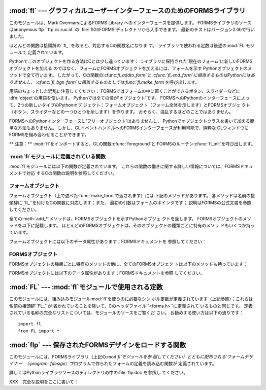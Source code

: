 
:mod:`fl` --- グラフィカルユーザーインターフェースのためのFORMSライブラリ
==============================================

.. module:: fl
   :platform: IRIX
   :synopsis: グラフィカルユーザーインターフェースのためのFORMSライブラリ。


.. index::
   single: Overmars, Mark
   single: FORMS Library

このモジュールは、Mark OvermarsによるFORMS Library へのインターフェースを提供します。
FORMSライブラリのソースはanonymous ftp ``ftp.cs.ruu.nl``の :file:`SGI/FORMS`ディレクトリから入手できます。
最新のテストはバージョン2.0bで行いました。

ほとんどの関数は接頭辞の``fl_``を取ると、対応するCの関数名になりま す。 ライブラリで使われる定数は後述の:mod:`FL`モジュールで
定義されています。

Pythonでこのオブジェクトを作る方法はCとは少し違っています： ライブラリに保持された'現在のフォーム'に新しいFORMSオブジェクトを加える
のではなく、フォームにFORMSオブジェクトを加えるには、フォームを示す Pythonオブジェクトのメソッドで全て行います。
したがって、Cの関数の:cfunc:`fl_addto_form`と :cfunc:`fl_end_form`に相当するものはPythonにはありませんし、
:cfunc:`fl_bgn_form`に相当するものとしては:func:`fl.make_form` を呼び出します。

用語のちょっとした混乱に注意してください： FORMSではフォームの中に置くことができるボタン、スライダーなどに :dfn:`object`の用語を使います。
Pythonでは全ての値が'オブジェクト'です。 FORMSへのPythonのインターフェースによって、2つの新しいタイプのPythonオブ
ジェクト：フォームオブジェクト（フォーム全体を示します）とFORMSオブジェ クト（ボタン、スライダーなどの一つひとつを示します）を作ります。
おそらく、混乱するほどのことではありません。

FORMSへのPythonインターフェースに'フリーオブジェクト'はありませんし、 Pythonでオブジェクトクラスを書いて加える簡単な方法もありません。
しかし、GLイベントハンドルへのFORMSインターフェースが利用可能で、純粋な GLウィンドウにFORMSを組み合わせることができます。

** 注意：**  :mod:`fl`をインポートすると、GLの関数:cfunc:`foreground`と
FORMSのルーチン:cfunc:`fl_init`を呼び出します。


:mod:`fl`モジュールに定義されている関数
------------------------

.. _fl functions:

:mod:`fl`モジュールには以下の関数が定義されています。 これらの関数の働きに関する詳しい情報については、FORMSドキュメントで対応
するCの関数の説明を参照してください。


.. function:: make_form(type, width, height)

   与えられたタイプ、幅、高さでフォームを作ります。 これは:dfn:`form`オブジェクトを返します。このオブジェクトは後述のメソッド を持ちます。


.. function:: do_forms()

   標準のFORMSのメインループです。 ユーザからの応答が必要なFORMSオブジェクトを示すPythonオブジェクト、ある
   いは特別な値:const:`FL.EVENT`を返します。


.. function:: check_forms()

   FORMSイベントを確認します。 :func:`do_forms`が返すもの、あるいはユーザからの応答をすぐに必要と
   するイベントがないなら``None``を返します。


.. function:: set_event_call_back(function)

   イベントのコールバック関数を設定します。


.. function:: set_graphics_mode(rgbmode, doublebuffering)

   グラフィックモードを設定します。


.. function:: get_rgbmode()

   現在のRGBモードを返します。 これはCのグローバル変数:cdata:`fl_rgbmode`の値です。


.. function:: show_message(str1, str2, str3)

   3行のメッセージとOKボタンのあるダイアログボックスを表示します。


.. function:: show_question(str1, str2, str3)

   3行のメッセージとYES、NOのボタンのあるダイアログボックスを表示します。 ユーザによってYESが押されたら``1``、NOが押されたら``0``を返しま
   す。


.. function:: show_choice(str1, str2, str3, but1[, but2[, but3]])

   3行のメッセージと最大3つまでのボタンのあるダイアログボックスを表示しま す。 ユーザによって押されたボタンの数値を返します（それぞれ``1``、``2``
   、``3``）。


.. function:: show_input(prompt, default)

   1行のプロンプトメッセージと、ユーザが入力できるテキストフィールドを持つ ダイアログボックスを表示します。 2番目の引数はデフォルトで表示される入力文字列です。
   ユーザが入力した文字列が返されます。


.. function:: show_file_selector(message, directory, pattern,  default)

   ファイル選択ダイアログを表示します。 ユーザによって選択されたファイルの絶対パス、あるいはユーザがCancelボタン を押した場合は``None``を返します。


.. function:: get_directory()
              get_pattern()
              get_filename()

   これらの関数は最後にユーザが:func:`show_file_selector`で選択した ディレクトリ、パターン、ファイル名（パスの末尾のみ）を返します。


.. function:: qdevice(dev)
              unqdevice(dev)
              isqueued(dev)
              qtest()
              qread()
              qreset()
              qenter(dev, val)
              get_mouse()
              tie(button, valuator1, valuator2)

   これらの関数は対応するGL関数へのFORMSのインターフェースです。 :func:`fl.do_events`を使っていて、自分で何かGLイベントを操作したい
   ときにこれらを使います。 FORMSが扱うことのできないGLイベントが検出されたら
   :func:`fl.do_forms`が特別の値:const:`FL.EVENT`を返すので、
   :func:`fl.qread`を呼び出して、キューからイベントを読み込むべきで す。 対応するGLの関数は使わないでください！

   .. % \funcline{blkqread}{?}


.. function:: color()
              mapcolor()
              getmcolor()

   FORMSドキュメントにある:cfunc:`fl_color`、 :cfunc:`fl_mapcolor`、:cfunc:`fl_getmcolor`
   の記述を参照してください。


.. _form-objects:

フォームオブジェクト
----------

フォームオブジェクト（上で述べた:func:`make_form`で返されます）には 下記のメソッドがあります。
各メソッドは名前の接頭辞に``fl_``を付けたCの関数に対応します；また、 最初の引数はフォームのポインタです；
説明はFORMSの公式文書を参照してください。

全ての:meth:`add_\*`メソッドは、FORMSオブジェクトを示すPythonオブジェ クトを返します。
FORMSオブジェクトのメソッドを以下に記載します。 ほとんどのFORMSオブジェクトは、そのオブジェクトの種類ごとに特有のメソッ ドもいくつか持っています。


.. method:: form.show_form(placement, bordertype, name)

   フォームを表示します。


.. method:: form.hide_form()

   フォームを隠します。


.. method:: form.redraw_form()

   フォームを再描画します。


.. method:: form.set_form_position(x, y)

   フォームの位置を設定します。


.. method:: form.freeze_form()

   フォームを固定します。


.. method:: form.unfreeze_form()

   固定したフォームの固定を解除します。


.. method:: form.activate_form()

   フォームをアクティベートします。


.. method:: form.deactivate_form()

   フォームをディアクティベートします。


.. method:: form.bgn_group()

   新しいオブジェクトのグループを作ります；グループオブジェクトを返します。


.. method:: form.end_group()

   現在のオブジェクトのグループを終了します。


.. method:: form.find_first()

   フォームの中の最初のオブジェクトを見つけます。


.. method:: form.find_last()

   フォームの中の最後のオブジェクトを見つけます。

.. % ---


.. method:: form.add_box(type, x, y, w, h, name)

   フォームにボックスオブジェクトを加えます。 特別な追加のメソッドはありません。


.. method:: form.add_text(type, x, y, w, h, name)

   フォームにテキストオブジェクトを加えます。 特別な追加のメソッドはありません。

.. % \begin{methoddesc}[form]{add_bitmap}{type, x, y, w, h, name}
.. % Add a bitmap object to the form.
.. % \end{methoddesc}


.. method:: form.add_clock(type, x, y, w, h, name)

   フォームにクロックオブジェクトを加えます。 ---  メソッド： :meth:`get_clock`。

.. % ---


.. method:: form.add_button(type, x, y, w, h,  name)

   フォームにボタンオブジェクトを加えます。 ---  メソッド： :meth:`get_button`、 :meth:`set_button`。


.. method:: form.add_lightbutton(type, x, y, w, h, name)

   フォームにライトボタンオブジェクトを加えます。 ---  メソッド： :meth:`get_button`、 :meth:`set_button`。


.. method:: form.add_roundbutton(type, x, y, w, h, name)

   フォームにラウンドボタンオブジェクトを加えます。 ---  メソッド： :meth:`get_button`、 :meth:`set_button`。

.. % ---


.. method:: form.add_slider(type, x, y, w, h, name)

   フォームにスライダーオブジェクトを加えます。 ---  メソッド： :meth:`set_slider_value`、
   :meth:`get_slider_value`、 :meth:`set_slider_bounds`、 :meth:`get_slider_bounds`、
   :meth:`set_slider_return`、 :meth:`set_slider_size`、
   :meth:`set_slider_precision`、 :meth:`set_slider_step`。


.. method:: form.add_valslider(type, x, y, w, h, name)

   フォームにバリュースライダーオブジェクトを加えます。 ---  メソッド： :meth:`set_slider_value`、
   :meth:`get_slider_value`、 :meth:`set_slider_bounds`、 :meth:`get_slider_bounds`、
   :meth:`set_slider_return`、 :meth:`set_slider_size`、
   :meth:`set_slider_precision`、 :meth:`set_slider_step`。


.. method:: form.add_dial(type, x, y, w, h, name)

   フォームにダイアルオブジェクトを加えます。 ---  メソッド： :meth:`set_dial_value`、 :meth:`get_dial_value`、
   :meth:`set_dial_bounds`、 :meth:`get_dial_bounds`。


.. method:: form.add_positioner(type, x, y, w, h, name)

   フォームに2次元ポジショナーオブジェクトを加えます。 ---  メソッド： :meth:`set_positioner_xvalue`、
   :meth:`set_positioner_yvalue`、 :meth:`set_positioner_xbounds`、
   :meth:`set_positioner_ybounds`、 :meth:`get_positioner_xvalue`、
   :meth:`get_positioner_yvalue`、 :meth:`get_positioner_xbounds`、
   :meth:`get_positioner_ybounds`。


.. method:: form.add_counter(type, x, y, w, h, name)

   フォームにカウンタオブジェクトを加えます。 ---  メソッド： :meth:`set_counter_value`、
   :meth:`get_counter_value`、 :meth:`set_counter_bounds`、 :meth:`set_counter_step`,
   :meth:`set_counter_precision`、 :meth:`set_counter_return`。

.. % ---


.. method:: form.add_input(type, x, y, w, h, name)

   フォームにインプットオブジェクトを加えます。 ---  メソッド： :meth:`set_input`、 :meth:`get_input`、
   :meth:`set_input_color`、 :meth:`set_input_return`。

.. % ---


.. method:: form.add_menu(type, x, y, w, h, name)

   フォームにメニューオブジェクトを加えます。 ---  メソッド： :meth:`set_menu`、 :meth:`get_menu`、
   :meth:`addto_menu`。


.. method:: form.add_choice(type, x, y, w, h, name)

   フォームにチョイスオブジェクトを加えます。 ---  メソッド： :meth:`set_choice`、 :meth:`get_choice`、
   :meth:`clear_choice`、 :meth:`addto_choice`、 :meth:`replace_choice`、
   :meth:`delete_choice`、 :meth:`get_choice_text`、 :meth:`set_choice_fontsize`、
   :meth:`set_choice_fontstyle`。


.. method:: form.add_browser(type, x, y, w, h, name)

   フォームにブラウザオブジェクトを加えます。 ---  メソッド： :meth:`set_browser_topline`、
   :meth:`clear_browser`、 :meth:`add_browser_line`、 :meth:`addto_browser`、
   :meth:`insert_browser_line`、 :meth:`delete_browser_line`、
   :meth:`replace_browser_line`、 :meth:`get_browser_line`、 :meth:`load_browser`、
   :meth:`get_browser_maxline`、 :meth:`select_browser_line`、
   :meth:`deselect_browser_line`、 :meth:`deselect_browser`、
   :meth:`isselected_browser_line`、 :meth:`get_browser`、
   :meth:`set_browser_fontsize`、 :meth:`set_browser_fontstyle`、
   :meth:`set_browser_specialkey`。

.. % ---


.. method:: form.add_timer(type, x, y, w, h, name)

   フォームにタイマーオブジェクトを加えます。 ---  メソッド： :meth:`set_timer`、 :meth:`get_timer`。

フォームオブジェクトには以下のデータ属性があります；FORMSドキュメントを 参照してください：

+---------------------+-----------------+--------------------------+
| 名称                  | Cの型             | 意味                       |
+=====================+=================+==========================+
| :attr:`window`      | int (read-only) | GLウィンドウのid               |
+---------------------+-----------------+--------------------------+
| :attr:`w`           | float           | フォームの幅                   |
+---------------------+-----------------+--------------------------+
| :attr:`h`           | float           | フォームの高さ                  |
+---------------------+-----------------+--------------------------+
| :attr:`x`           | float           | フォーム左肩のx座標               |
+---------------------+-----------------+--------------------------+
| :attr:`y`           | float           | フォーム左肩のy座標               |
+---------------------+-----------------+--------------------------+
| :attr:`deactivated` | int             | フォームがディアクティベートされているなら非ゼロ |
+---------------------+-----------------+--------------------------+
| :attr:`visible`     | int             | フォームが可視なら非ゼロ             |
+---------------------+-----------------+--------------------------+
| :attr:`frozen`      | int             | フォームが固定されているなら非ゼロ        |
+---------------------+-----------------+--------------------------+
| :attr:`doublebuf`   | int             | ダブルバッファリングがオンなら非ゼロ       |
+---------------------+-----------------+--------------------------+


.. _forms-objects:

FORMSオブジェクト
-----------

FORMSオブジェクトの種類ごとに特有のメソッドの他に、全てのFORMSオブジェク トは以下のメソッドも持っています：


.. method:: FORMS object.set_call_back(function, argument)

   オブジェクトのコールバック関数と引数を設定します。 オブジェクトがユーザからの応答を必要とするときには、コールバック関数は2
   つの引数、オブジェクトとコールバックの引数とともに呼び出されます。 （コールバック関数のないFORMSオブジェクトは、ユーザからの応答を必要とす
   るときには:func:`fl.do_forms`あるいは:func:`fl.check_forms`に よって返されます。）
   引数なしにこのメソッドを呼び出すと、コールバック関数を削除します。


.. method:: FORMS object.delete_object()

   オブジェクトを削除します。


.. method:: FORMS object.show_object()

   オブジェクトを表示します。


.. method:: FORMS object.hide_object()

   オブジェクトを隠します。


.. method:: FORMS object.redraw_object()

   オブジェクトを再描画します。


.. method:: FORMS object.freeze_object()

   オブジェクトを固定します。


.. method:: FORMS object.unfreeze_object()

   固定したオブジェクトの固定を解除します。

FORMSオブジェクトには以下のデータ属性があります；FORMSドキュメントを参照 してください。

.. % \begin{methoddesc}[FORMS object]{handle_object}{} XXX
.. % \end{methoddesc}
.. % \begin{methoddesc}[FORMS object]{handle_object_direct}{} XXX
.. % \end{methoddesc}

+--------------------+-----------------+-----------------+
| 名称                 | Cの型             | 意味              |
+====================+=================+=================+
| :attr:`objclass`   | int (read-only) | オブジェクトクラス       |
+--------------------+-----------------+-----------------+
| :attr:`type`       | int (read-only) | オブジェクトタイプ       |
+--------------------+-----------------+-----------------+
| :attr:`boxtype`    | int             | ボックスタイプ         |
+--------------------+-----------------+-----------------+
| :attr:`x`          | float           | 左肩のx座標          |
+--------------------+-----------------+-----------------+
| :attr:`y`          | float           | 左肩のy座標          |
+--------------------+-----------------+-----------------+
| :attr:`w`          | float           | 幅               |
+--------------------+-----------------+-----------------+
| :attr:`h`          | float           | 高さ              |
+--------------------+-----------------+-----------------+
| :attr:`col1`       | int             | 第1の色            |
+--------------------+-----------------+-----------------+
| :attr:`col2`       | int             | 第2の色            |
+--------------------+-----------------+-----------------+
| :attr:`align`      | int             | 配置              |
+--------------------+-----------------+-----------------+
| :attr:`lcol`       | int             | ラベルの色           |
+--------------------+-----------------+-----------------+
| :attr:`lsize`      | float           | ラベルのフォントサイズ     |
+--------------------+-----------------+-----------------+
| :attr:`label`      | string          | ラベルの文字列         |
+--------------------+-----------------+-----------------+
| :attr:`lstyle`     | int             | ラベルのスタイル        |
+--------------------+-----------------+-----------------+
| :attr:`pushed`     | int (read-only) | （FORMSドキュメント参照） |
+--------------------+-----------------+-----------------+
| :attr:`focus`      | int (read-only) | （FORMSドキュメント参照） |
+--------------------+-----------------+-----------------+
| :attr:`belowmouse` | int (read-only) | （FORMSドキュメント参照） |
+--------------------+-----------------+-----------------+
| :attr:`frozen`     | int (read-only) | （FORMSドキュメント参照） |
+--------------------+-----------------+-----------------+
| :attr:`active`     | int (read-only) | （FORMSドキュメント参照） |
+--------------------+-----------------+-----------------+
| :attr:`input`      | int (read-only) | （FORMSドキュメント参照） |
+--------------------+-----------------+-----------------+
| :attr:`visible`    | int (read-only) | （FORMSドキュメント参照） |
+--------------------+-----------------+-----------------+
| :attr:`radio`      | int (read-only) | （FORMSドキュメント参照） |
+--------------------+-----------------+-----------------+
| :attr:`automatic`  | int (read-only) | （FORMSドキュメント参照） |
+--------------------+-----------------+-----------------+


:mod:`FL` --- :mod:`fl`モジュールで使用される定数
====================================

.. module:: FL
   :platform: IRIX
   :synopsis: flモジュールで使用される定数。


このモジュールには、組み込みモジュール:mod:`fl`を使うのに必要なシン ボル定数が定義されています（上記参照）；これらは名前の接頭辞``FL_``が
省かれていることを除いて、Cのヘッダファイル``<forms.h>``に定義されて いるものと同じです。
定義されている名称の完全なリストについては、モジュールのソースをご覧くだ さい。 お勧めする使い方は以下の通りです： ::

   import fl
   from FL import *


:mod:`flp` --- 保存されたFORMSデザインをロードする関数
=====================================

.. module:: flp
   :platform: IRIX
   :synopsis: 保存されたFORMSデザインをロードする関数。


このモジュールには、FORMSライブラリ（上記の:mod:`fl`モジュールを参 照してください）とともに配布される'フォームデザイナー'
（:program:`fdesign`）プログラムで作られたフォームの定義を読み込む関数が 定義されています。

詳しくはPythonライブラリソースのディレクトリの中の:file:`flp.doc`を参照し てください。

XXX　完全な説明をここに書いて！

